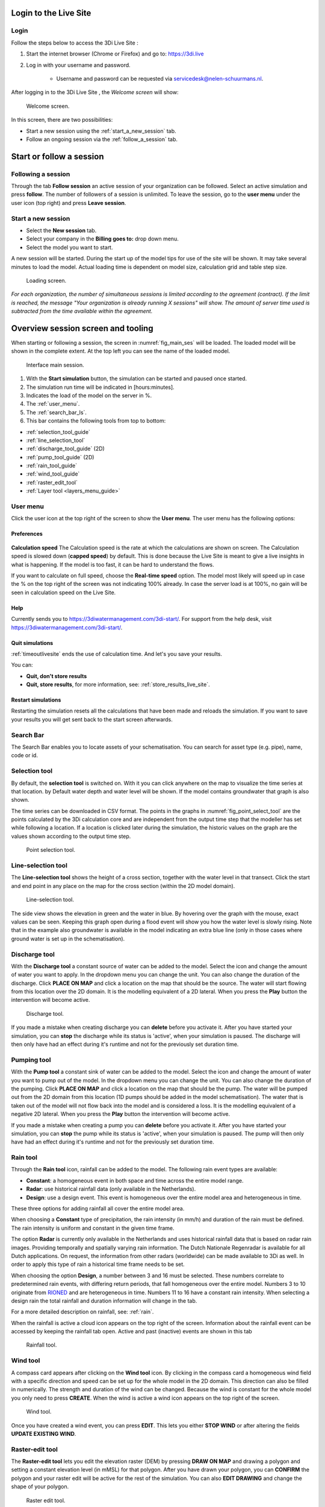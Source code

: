 .. _guide_to_portal:

Login to the Live Site
======================

Login
------

Follow the steps below to access the 3Di Live Site :

#) Start the internet browser (Chrome or Firefox) and go to: https://3di.live
#) Log in with your username and password.

	* Username and password can be requested via servicedesk@nelen-schuurmans.nl.


.. figure:: image/d2.1_login.png
	:scale: 50%
	:alt: Login screen
	

After logging in to the 3Di Live Site , the *Welcome screen* will show:

.. figure:: image/d2.2_login.png 
	:alt: Welcome to 3Di screen

	Welcome screen.

In this screen, there are two possibilities:

* Start a new session using the :ref:`start_a_new_session` tab.
* Follow an ongoing session via the :ref:`follow_a_session` tab.

Start or follow a session
==========================

.. _follow_a_session:

Following a session
--------------------

Through the tab **Follow session** an active session of your organization can be followed. Select an active simulation and press **follow**. The number of followers of a session is unlimited. To leave the session, go to the **user menu** under the user icon (top right) and press **Leave session**. 


.. _start_a_new_session:

Start a new session
--------------------

* Select the **New session** tab. 
* Select your company in the **Billing goes to:** drop down menu. 
* Select the model you want to start.

A new session will be started. During the start up of the model tips for use of the site will be shown. It may take several minutes to load the model. Actual loading time is dependent on model size, calculation grid and table step size.

.. figure:: image/d2.4_start_session.png 
	:alt: Start new session

	Loading screen.

*For each organization, the number of simultaneous sessions is limited according to the agreement (contract). If the limit is reached, the message "Your organization is already running X sessions" will show. The amount of server time used is subtracted from the time available within the agreement.*


.. _overview_screen_ls:

Overview session screen and tooling
===================================

When starting or following a session, the screen in :numref:`fig_main_ses` will be loaded. The loaded model will be shown in the complete extent. At the top left you can see the name of the loaded model.


.. _fig_main_ses:

.. figure:: image/d2.6_main.png 
	:alt: Main session

	Interface main session.


1. With the **Start simulation** button, the simulation can be started and paused once started. 
2. The simulation run time will be indicated in [hours:minutes].
3. Indicates the load of the model on the server in %.
4. The :ref:`user_menu`.
5. The :ref:`search_bar_ls`.
6. This bar contains the following tools from top to bottom: 

- :ref:`selection_tool_guide`
- :ref:`line_selection_tool`
- :ref:`discharge_tool_guide` (2D)
- :ref:`pump_tool_guide` (2D)
- :ref:`rain_tool_guide`
- :ref:`wind_tool_guide`
- :ref:`raster_edit_tool`
- :ref:`Layer tool <layers_menu_guide>`

.. _user_menu:

User menu
----------

Click the user icon at the top right of the screen to show the **User menu**. The user menu has the following options:

Preferences
"""""""""""

.. figure:: image/d2.8_user_menu.png 
	:alt: User menu

**Calculation speed** 
The Calculation speed is the rate at which the calculations are shown on screen. The Calculation speed is slowed down (**capped speed**) by default. This is done because the Live Site is meant to give a live insights in what is happening. If the model is too fast, it can be hard to understand the flows. 

If you want to calculate on full speed, choose the **Real-time speed** option. The model most likely will speed up in case the % on the top right of the screen was not indicating 100% already. In case the server load is at 100%, no gain will be seen in calculation speed on the Live Site.


Help
""""
Currently sends you to https://3diwatermanagement.com/3di-start/.
For support from the help desk, visit https://3diwatermanagement.com/3di-start/.


Quit simulations
""""""""""""""""
:ref:`timeoutlivesite` ends the use of calculation time. And let's you save your results.

You can:

- **Quit, don't store results**
- **Quit, store results**, for more information, see: :ref:`store_results_live_site`.


Restart simulations
"""""""""""""""""""
Restarting the simulation resets all the calculations that have been made and reloads the simulation. If you want to save your results you will get sent back to the start screen afterwards.


.. _search_bar_ls:

Search Bar
----------
The Search Bar enables you to locate assets of your schematisation. You can search for asset type (e.g. pipe), name, code or id.



.. _selection_tool_guide:

Selection tool
--------------
By default, the **selection tool** is switched on. With it you can click anywhere on the map to visualize the time series at that location. by Default water depth and water level will be shown. If the model contains groundwater that graph is also shown. 

The time series can be downloaded in CSV format. The points in the graphs in :numref:`fig_point_select_tool` are the points calculated by the 3Di calculation core and are independent from the output time step that the modeller has set while following a location. If a location is clicked later during the simulation, the historic values on the graph are the values shown according to the output time step. 

.. _fig_point_select_tool:

.. figure:: image/d3.1_point_location.png
	:alt: Point selection

	Point selection tool.

.. _line_selection_tool:

Line-selection tool
-------------------

The **Line-selection tool** shows the height of a cross section, together with the water level in that transect. Click the start and end point in any place on the map for the cross section (within the 2D model domain).

.. figure:: image/d3.1_side_view.png
	:alt: Cross section selection

	Line-selection tool.
	
The side view shows the elevation in green and the water in blue. By hovering over the graph with the mouse, exact values can be seen. Keeping this graph open during a flood event will show you how the water level is slowly rising. Note that in the example also groundwater is available in the model indicating an extra blue line (only in those cases where ground water is set up in the schematisation). 

.. _discharge_tool_guide:

Discharge tool
--------------

With the **Discharge tool** a constant source of water can be added to the model. Select the icon and change the amount of water you want to apply. In the dropdown menu you can change the unit. You can also change the duration of the discharge. Click **PLACE ON MAP** and click a location on the map that should be the source. The water will start flowing from this location over the 2D domain. It is the modelling equivalent of a 2D lateral. 
When you press the **Play** button the intervention will become active.

.. figure:: image/d3.6_discharge.png
	:alt: Discharge tool

	Discharge tool.

If you made a mistake when creating discharge you can **delete** before you activate it. After you have started your simulation, you can **stop** the discharge while its status is 'active', when your simulation is paused. The discharge will then only have had an effect during it's runtime and not for the previously set duration time.

.. _pump_tool_guide:

Pumping tool
------------

With the **Pump tool** a constant sink of water can be added to the model. Select the icon and change the amount of water you want to pump out of the model. In the dropdown menu you can change the unit. You can also change the duration of the pumping. Click **PLACE ON MAP** and click a location on the map that should be the pump. The water will be pumped out from the 2D domain from this location (1D pumps should be added in the model schematisation). The water that is taken out of the model will not flow back into the model and is considered a loss. It is the modelling equivalent of a negative 2D lateral. 
When you press the **Play** button the intervention will become active.

If you made a mistake when creating a pump you can **delete** before you activate it. After you have started your simulation, you can **stop** the pump while its status is 'active', when your simulation is paused. The pump will then only have had an effect during it's runtime and not for the previously set duration time. 


.. _rain_tool_guide:

Rain tool
---------

Through the **Rain tool** icon, rainfall can be added to the model. The following rain event types are available:

* **Constant**: a homogeneous event in both space and time across the entire model range.
* **Radar**: use historical rainfall data (only available in the Netherlands).
* **Design**: use a design event. This event is homogeneous over the entire model area and heterogeneous in time.

These three options for adding rainfall all cover the entire model area.

When choosing a **Constant** type of precipitation, the rain intensity (in mm/h) and duration of the rain must be defined. The rain intensity is uniform and constant in the given time frame.

The option **Radar** is currently only available in the Netherlands and uses historical rainfall data that is based on radar rain images. Providing temporally and spatially varying rain information. The Dutch Nationale Regenradar is available for all Dutch applications. On request, the information from other radars (worldwide) can be made available to 3Di as well. In order to apply this type of rain a historical time frame needs to be set. 

When choosing the option **Design**, a number between 3 and 16 must be selected. These numbers correlate to predetermined rain events, with differing return periods, that fall homogeneous over the entire model. Numbers 3 to 10 originate from `RIONED <https://www.riool.net/bui01-bui10>`_ and are heterogeneous in time. Numbers 11 to 16 have a constant rain intensity. When selecting a design rain the total rainfall and duration information will change in the tab.

For a more detailed description on rainfall, see: :ref:`rain`.

When the rainfall is active a cloud icon appears on the top right of the screen. Information about the rainfall event can be accessed by keeping the rainfall tab open. Active and past (inactive) events are shown in this tab 

.. figure:: image/d3.2_rainfall.png
	:alt: Rainfall event

	Rainfall tool.


.. _wind_tool_guide:

Wind tool
---------

A compass card appears after clicking on the **Wind tool** icon. By clicking in the compass card a homogeneous wind field with a specific direction and speed can be set up for the whole model in the 2D domain. This direction can also be filled in numerically. The strength and duration of the wind can be changed. Because the wind is constant for the whole model you only need to press **CREATE**. When the wind is active a wind icon appears on the top right of the screen.

.. figure:: image/d3.6_wind.png
	:alt: Wind speed, direction and duration

	Wind tool.

Once you have created a wind event, you can press **EDIT**. This lets you either **STOP WIND** or after altering the fields **UPDATE EXISTING WIND**.

.. _raster_edit_tool:

Raster-edit tool
----------------

The **Raster-edit tool** lets you edit the elevation raster (DEM) by pressing **DRAW ON MAP** and drawing a polygon and setting a constant elevation level (in mMSL) for that polygon. After you have drawn your polygon, you can **CONFIRM** the polygon and your raster edit will be active for the rest of the simulation. You can also **EDIT DRAWING** and change the shape of your polygon.  

.. figure:: image/d3.6_raster_edits.png
	:alt: Raster edits

	Raster edit tool.



.. _layers_menu_guide:

Layers tool
-----------

Click on the **Layer tool** at the bottom left of the screen. The **Map layers** appear: 

.. figure:: image/d3.6_layer_tool.png
	:alt: Layer tool.

	Layer tool.

In the **Map layers** menu the background map can be chosen under **Basemaps**:

- **Topographic**
- **Satellite** (Default)
- **Dark**

In the **Calculation** section all layers are shown that indicate (a visualisation of) results of the simulation on the map:

- **Waterdepth** shows you the proportional depth of the water on the 2D domain.
- **Flow velocity** shows the velocity of the flow in the 1D elements, with the movement of white dots.
- **Model grid** depicts the (sub)grids of your model.

In the **2D Model Rasters** you can activate a slightly transparent **Digital Elevation Map**.

If the model contains 1D-elements, they are set to visible by default. Depending on which 1D elements are present in the model (and turned on in the **Map layers** menu), you will see:

- **Breaches** (shown after zooming in)
- **Channels**
- **Culverts**
- **Levees**
- **Manholes** (shown after zooming in)
- **Nodes**
- **Sewers**
- **Pump stations** 
- **Weirs**

Colors for all these layers can be changed to reflect user preferences by clicking on the small paint pallet next to the element.



.. _timeoutlivesite:

Quitting the simulation
=======================

In the **menu menu** you can select **quitting the simulation**, this ends the use of calculation time. If this option is not used the session remains active. One of the following scenario's might apply:

- time out after being inactive is set to 30 minute for a running simulation
- time out after being inactive is set to 5 minute for a paused simulation
- leaving the session via a tab will close the simulation after 30 minutes

You can:

- **Quit, don't store results**
- **Quit, store results**

.. _store_results_live_site:

Store results
=============

Results can be stored by clicking **User menu**, then clicking **Quit Simulation** and then **Quit, Store Results**. There are two options:

- Download results directly via the browser
- Store them to the lizard platform

Stored (raw) results can also be downloaded using the API Client in the 3Di Modeller Interface, see: :ref:`view_model_results_with_modeller_interface`. Note that these raw results are only available for 7 days.

The options in Lizard storage are as follows:

- raw data and logging
- basic processed results
- arrival time map
- damage estimation (NL only)

The **Basic processed results** option includes the following derivations from simulation results for Lizard users:

.. figure:: image/d3.9_store_results.png
	:alt: Storing results

- Water level - temporal
- Water depth - temporal
- Maximum flow velocity
- Maximum rate of rise
- Maximum water depth
- Flood hazard rating

The **Damage estimation** option uses a module called *WaterSchadeSchatter* (currently only available in The Netherlands)
which provides two products derived from the maximum water depth.

- Damage estimation map
- Damage estimation table

.. _notables:

Notables
========

- When paused and inactive for too long, the session will close and say: 'This simulations is no longer active. You may start a new simulation.'
- Editing of structures or DEM can only be done after *pausing* a simulation.
- In the current setup special attention to models with initial water levels in 2D and laterals. 
- Initial water level in 2D is taken into account, but only with the 'max' parameter.
- Laterals in a model are at the moment not used in the Live Site.
- Structure controls are at the moment not used in the Live Site.
- The color scheme of the water depth can not be changed in the Live Site.
- The language of the site will change depending on the language settings of your browser. Currently mandarin, english and dutch are supported. Please keep in mind that model elements are never translated. 
- Manholes are turned off by default. Turning them on and zooming out might cause the Live Site  to slow down.
- Water depth is not shown in the channel nodes.